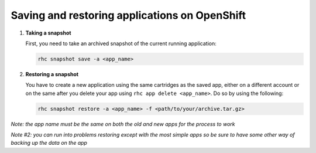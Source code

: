**********************************************
Saving and restoring applications on OpenShift
**********************************************

1. **Taking a snapshot**
   
   First, you need to take an archived snapshot of the current running application:

   .. code-block:: sh
   
       	rhc snapshot save -a <app_name>

2. **Restoring a snapshot**
   
   You have to create a new application using the same cartridges as the saved app,
   either on a different account or on the same after you delete your app using
   ``rhc app delete <app_name>``. Do so by using the following:

   .. code-block:: sh
   
       	rhc snapshot restore -a <app_name> -f <path/to/your/archive.tar.gz>

*Note: the app name must be the same on both the old and new apps for the
process to work*

*Note #2: you can run into problems restoring except with the most simple apps
so be sure to have some other way of backing up the data on the app*
